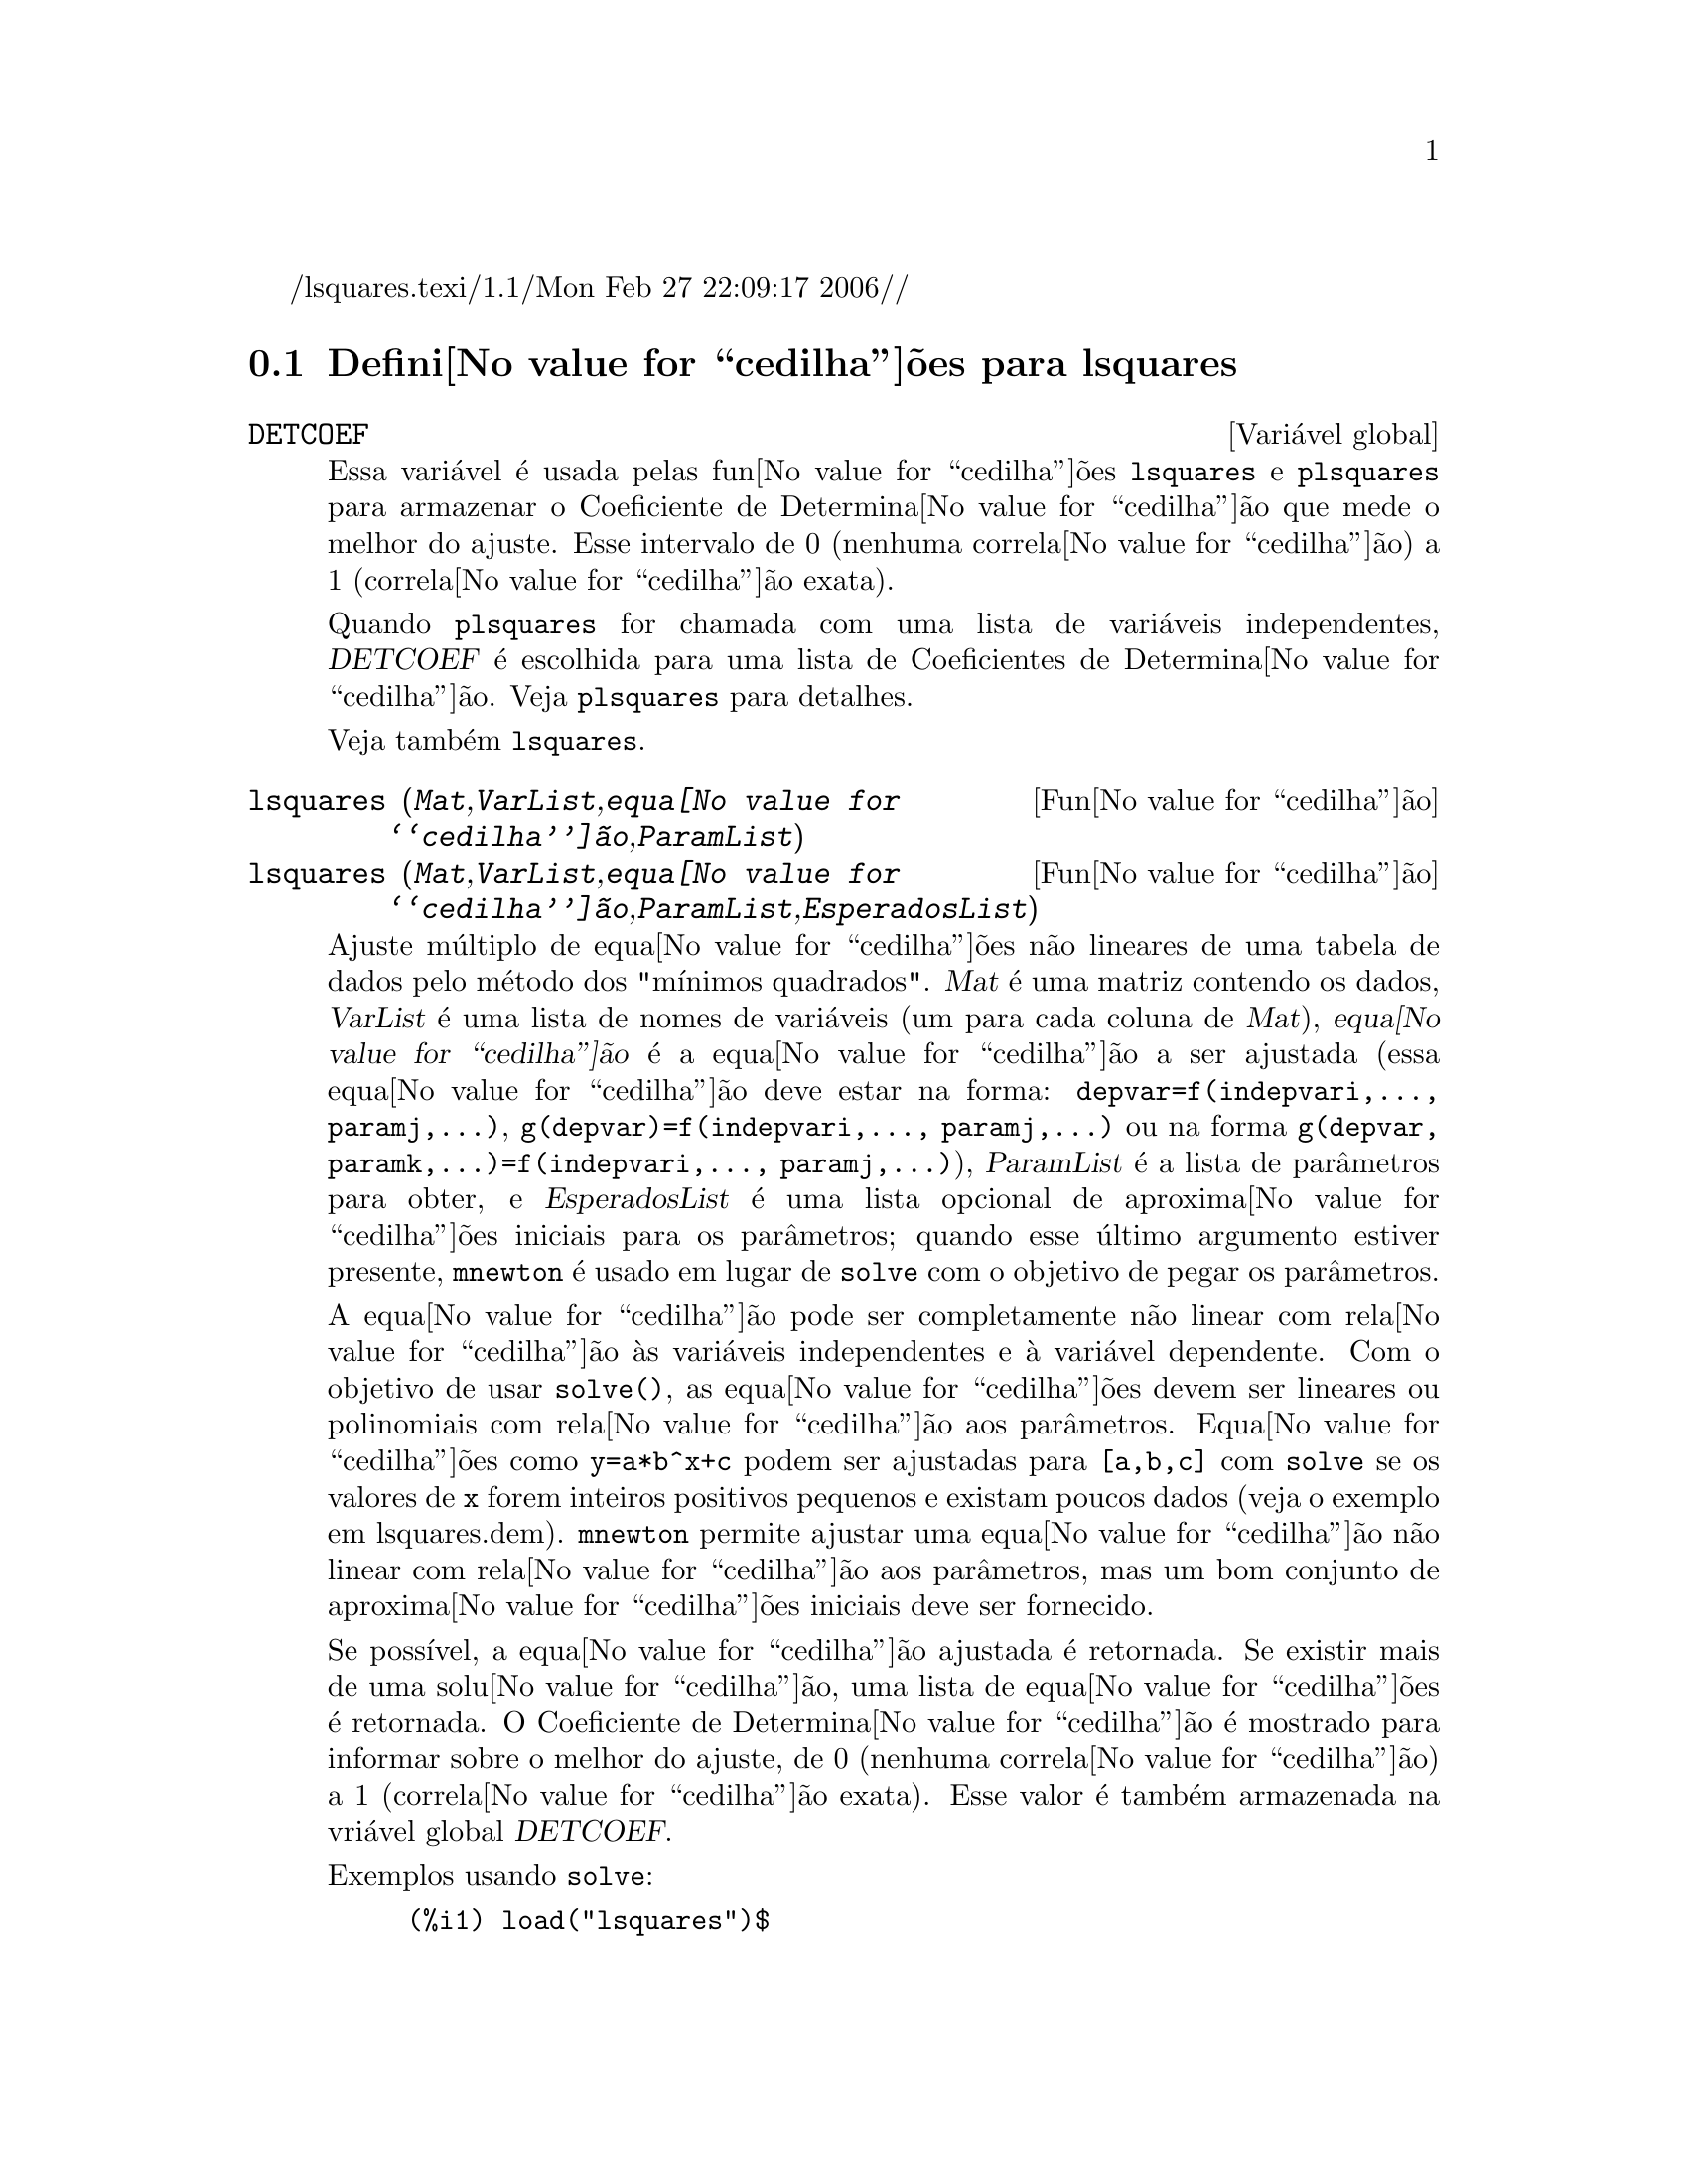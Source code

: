 /lsquares.texi/1.1/Mon Feb 27 22:09:17 2006//
@c /lsquares.texi/1.1/Mon Feb 27 22:09:17 2006//
@menu
* Defini@value{cedilha}@~oes para lsquares::
@end menu

@node Defini@value{cedilha}@~oes para lsquares,  , lsquares, lsquares
@section Defini@value{cedilha}@~oes para lsquares


@defvr {Vari@'avel global} DETCOEF

Essa vari@'avel @'e usada pelas fun@value{cedilha}@~oes @code{lsquares} e @code{plsquares} para armazenar o Coeficiente de Determina@value{cedilha}@~ao que mede o melhor do ajuste. Esse intervalo de 0 (nenhuma correla@value{cedilha}@~ao) a 1 (correla@value{cedilha}@~ao
exata). 

Quando @code{plsquares} for chamada com uma lista de vari@'aveis independentes, @var{DETCOEF} @'e escolhida para uma lista de Coeficientes de Determina@value{cedilha}@~ao. Veja @code{plsquares} para detalhes.

Veja tamb@'em @code{lsquares}.
@end defvr


@deffn {Fun@value{cedilha}@~ao} lsquares (@var{Mat},@var{VarList},@var{equa@value{cedilha}@~ao},@var{ParamList})
@deffnx {Fun@value{cedilha}@~ao} lsquares (@var{Mat},@var{VarList},@var{equa@value{cedilha}@~ao},@var{ParamList},@var{EsperadosList})
Ajuste m@'ultiplo de equa@value{cedilha}@~oes n@~ao lineares de uma tabela de dados pelo
m@'etodo dos "m@'{@dotless{i}}nimos quadrados". @var{Mat} @'e uma matriz contendo os dados,
@var{VarList} @'e uma lista de nomes de vari@'aveis (um para cada coluna de @var{Mat}),
@var{equa@value{cedilha}@~ao} @'e a equa@value{cedilha}@~ao a ser ajustada (essa equa@value{cedilha}@~ao deve estar na forma:
@code{depvar=f(indepvari,..., paramj,...)}, @code{g(depvar)=f(indepvari,..., paramj,...)} 
ou na forma @code{g(depvar, paramk,...)=f(indepvari,..., paramj,...)}), @var{ParamList} @'e a
lista de par@^ametros para obter, e @var{EsperadosList} @'e uma lista opcional de aproxima@value{cedilha}@~oes 
iniciais para os par@^ametros; quando esse @'ultimo argumento estiver presente, @code{mnewton} @'e usado
em lugar de @code{solve} com o objetivo de pegar os par@^ametros.

A equa@value{cedilha}@~ao pode ser completamente n@~ao linear com rela@value{cedilha}@~ao @`as vari@'aveis
independentes e @`a vari@'avel dependente.
Com o objetivo de usar @code{solve()}, as equa@value{cedilha}@~oes devem ser lineares ou polinomiais com
rela@value{cedilha}@~ao aos par@^ametros. Equa@value{cedilha}@~oes como @code{y=a*b^x+c} podem ser ajustadas para
@code{[a,b,c]} com @code{solve} se os valores de @code{x} forem inteiros positivos pequenos e
existam poucos dados (veja o exemplo em lsquares.dem).
@code{mnewton} permite ajustar uma equa@value{cedilha}@~ao n@~ao linear com rela@value{cedilha}@~ao aos
par@^ametros, mas um bom conjunto de aproxima@value{cedilha}@~oes iniciais deve ser fornecido.

Se poss@'{@dotless{i}}vel, a equa@value{cedilha}@~ao ajustada @'e retornada. Se existir mais
de uma solu@value{cedilha}@~ao, uma lista de equa@value{cedilha}@~oes @'e retornada.
O Coeficiente de Determina@value{cedilha}@~ao @'e mostrado para informar sobre
o melhor do ajuste, de 0 (nenhuma correla@value{cedilha}@~ao) a 1 (correla@value{cedilha}@~ao exata).
Esse valor @'e tamb@'em armazenada na vri@'avel global @var{DETCOEF}.

Exemplos usando @code{solve}:
@example
(%i1) load("lsquares")$

(%i2) lsquares(matrix([1,2,0],[3,5,4],[4,7,9],[5,8,10]),
               [x,y,z], z=a*x*y+b*x+c*y+d, [a,b,c,d]);
      Determination Coefficient = 1.0
                    x y + 23 y - 29 x - 19
(%o2)           z = ----------------------
                              6
(%i3) lsquares(matrix([0,0],[1,0],[2,0],[3,8],[4,44]),
               [n,p], p=a4*n^4+a3*n^3+a2*n^2+a1*n+a0,
         [a0,a1,a2,a3,a4]);
      Determination Coefficient = 1.0
                     4       3      2
                  3 n  - 10 n  + 9 n  - 2 n
(%o3)         p = -------------------------
                              6
(%i4) lsquares(matrix([1,7],[2,13],[3,25]), 
               [x,y], (y+c)^2=a*x+b, [a,b,c]);
      Determination Coefficient = 1.0
(%o4) [y = 28 - sqrt(657 - 216 x),
                                y = sqrt(657 - 216 x) + 28]
(%i5) lsquares(matrix([1,7],[2,13],[3,25],[4,49]),
               [x,y], y=a*b^x+c, [a,b,c]);
      Determination Coefficient = 1.0
                              x
(%o5)                  y = 3 2  + 1
@end example


Exemplos usando @code{mnewton}:
@example
(%i6) load("lsquares")$

(%i7) lsquares(matrix([1.1,7.1],[2.1,13.1],[3.1,25.1],[4.1,49.1]),
               [x,y], y=a*b^x+c, [a,b,c], [5,5,5]);
                                             x
(%o7) y = 2.799098974610482 1.999999999999991
                                        + 1.099999999999874
(%i8) lsquares(matrix([1.1,4.1],[4.1,7.1],[9.1,10.1],[16.1,13.1]),
               [x,y], y=a*x^b+c, [a,b,c], [4,1,2]);
                             .4878659755898127
(%o8) y = 3.177315891123101 x
                                        + .7723843491402264
(%i9) lsquares(matrix([0,2,4],[3,3,5],[8,6,6]),
              [m,n,y], y=(A*m+B*n)^(1/3)+C, [A,B,C], [3,3,3]);
                                                     1/3
(%o9) y = (3.999999999999862 n + 4.999999999999359 m)
                                         + 2.00000000000012
@end example

Para usar essa fun@value{cedilha}@~ao escreva primeiro @code{load("lsquares")}. Veja tamb@'em @code{DETCOEF} e @code{mnewton}.
@end deffn


@deffn {Fun@value{cedilha}@~ao} plsquares (@var{Mat},@var{VarList},@var{depvars})
@deffnx {Fun@value{cedilha}@~ao} plsquares (@var{Mat},@var{VarList},@var{depvars},@var{maxexpon})
@deffnx {Fun@value{cedilha}@~ao} plsquares (@var{Mat},@var{VarList},@var{depvars},@var{maxexpon},@var{maxdegree})
Ajuste de polin@^omios de v@'arias vari@'aveis de uma tabela de dados pelo m@'etodo dos
"m@'{@dotless{i}}nimos quadrados". @var{Mat} @'e uma matriz contendo os dados, @var{VarList} @'e uma lista de nomes de vari@'aveis (um nome para cada coluna de Mat, mas use "-" em lugar de nomes de vari@'aveis para colunas de Mat), @var{depvars} @'e o
nome de uma vari@'avel dependente ou uma
lista com um ou mais nomes de vari@'aveis dependentes (os quais nomes podem estar em @var{VarList}), @var{maxexpon} @'e o expoente m@'aximo opcional para cada vari@'avel independente (1 por padr@~ao), e @var{maxdegree} @'e o argumento opcional
grau m@'aximo do polin@^omio (@var{maxexpon} por padr@~ao); note que a soma dos expoentes de cada termo deve ser menor ou igual a @var{maxdegree}, e se @code{maxdgree = 0} ent@~ao nenhum limite @'e aplicado.

Se @var{depvars} @'e o nome de uma vari@'avel dependente (fora de uma lista), @code{plsquares} retorna o polin@^omio ajustado. Se @var{depvars} for uma lista de uma ou mais vari@'aveis dependentes, @code{plsquares} retorna uma lista com
o(s) polin@^omio(s) ajustado(s). Os Coeficientes de Determina@value{cedilha}@~ao s@~ao mostrados com o objetivo de informar sobre o melhor do ajuste, cujo intervalo vai de 0 (nenhuma correla@value{cedilha}@~ao) a 1 (correla@value{cedilha}@~ao exata). Esses valores s@~ao tamb@'em s@~ao
tamb@'em armazenados na vari@'avel
global @var{DETCOEF} (uma lista se @var{depvars} for tamb@'em uma lista).


Um simples exemplo de ajuste linear de v@'arias vari@'aveis:
@example
(%i1) load("plsquares")$

(%i2) plsquares(matrix([1,2,0],[3,5,4],[4,7,9],[5,8,10]),
                [x,y,z],z);
     Determination Coefficient for z = .9897039897039897
                       11 y - 9 x - 14
(%o2)              z = ---------------
                              3
@end example

O mesmo exemplo sem restri@value{cedilha}@~oes de gra:
@example
(%i3) plsquares(matrix([1,2,0],[3,5,4],[4,7,9],[5,8,10]),
                [x,y,z],z,1,0);
     Determination Coefficient for z = 1.0
                    x y + 23 y - 29 x - 19
(%o3)           z = ----------------------
                              6
@end example

Quantas diagonais possi um pol@'{@dotless{i}}gono de N lados tem? What polynomial degree should be used?
@example
(%i4) plsquares(matrix([3,0],[4,2],[5,5],[6,9],[7,14],[8,20]),
                [N,diagonais],diagonais,5);
     Determination Coefficient for diagonais = 1.0
                                2
                               N  - 3 N
(%o4)              diagonais = --------
                                  2
(%i5) ev(%, N=9);   /* Testando para um pol@'{@dotless{i}}gono de 9 lados - o ene@'agono */
(%o5)                 diagonals = 27
@end example

Quantos caminhos fazemos para colocar  duas ra@'{@dotless{i}}nhas sem que elas estejam amea@value{cedilha}adas em um tabuleiro de xadrez n x n ?
@example
(%i6) plsquares(matrix([0,0],[1,0],[2,0],[3,8],[4,44]),
                [n,posicoes],[posicoes],4);
     Determination Coefficient for [posicoes] = [1.0]
                         4       3      2
                      3 n  - 10 n  + 9 n  - 2 n
(%o6)    [posicoes  = -------------------------]
                                  6
(%i7) ev(%[1], n=8); /* Tesando para um tabuleiro de (8 x 8) */
(%o7)                posicoes = 1288
@end example

Em exemplo com seis vari@'aveis dependentes:
@example
(%i8) mtrx:matrix([0,0,0,0,0,1,1,1],[0,1,0,1,1,1,0,0],
                  [1,0,0,1,1,1,0,0],[1,1,1,1,0,0,0,1])$
(%i8) plsquares(mtrx,[a,b,_And,_Or,_Xor,_Nand,_Nor,_Nxor],
                     [_And,_Or,_Xor,_Nand,_Nor,_Nxor],1,0);
      Determination Coefficient for
[_And, _Or, _Xor, _Nand, _Nor, _Nxor] =
[1.0, 1.0, 1.0, 1.0, 1.0, 1.0]
(%o2) [_And = a b, _Or = - a b + b + a,
_Xor = - 2 a b + b + a, _Nand = 1 - a b,
_Nor = a b - b - a + 1, _Nxor = 2 a b - b - a + 1]
@end example

Para usar essa fun@value{cedilha}@~ao escreva primeiramente @code{load("lsquares")}.
@end deffn

